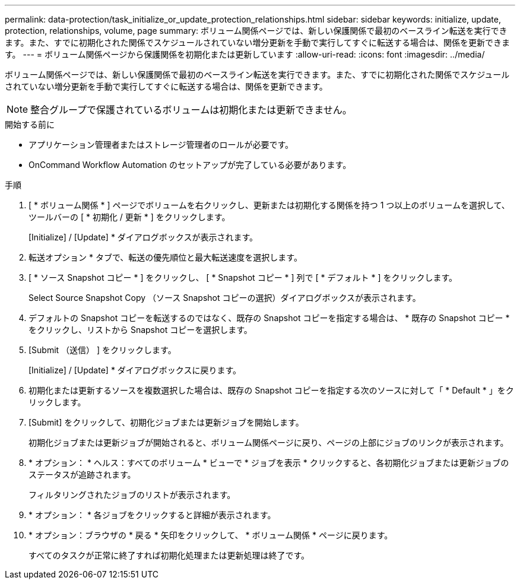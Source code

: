 ---
permalink: data-protection/task_initialize_or_update_protection_relationships.html 
sidebar: sidebar 
keywords: initialize, update, protection, relationships, volume, page 
summary: ボリューム関係ページでは、新しい保護関係で最初のベースライン転送を実行できます。また、すでに初期化された関係でスケジュールされていない増分更新を手動で実行してすぐに転送する場合は、関係を更新できます。 
---
= ボリューム関係ページから保護関係を初期化または更新しています
:allow-uri-read: 
:icons: font
:imagesdir: ../media/


[role="lead"]
ボリューム関係ページでは、新しい保護関係で最初のベースライン転送を実行できます。また、すでに初期化された関係でスケジュールされていない増分更新を手動で実行してすぐに転送する場合は、関係を更新できます。


NOTE: 整合グループで保護されているボリュームは初期化または更新できません。

.開始する前に
* アプリケーション管理者またはストレージ管理者のロールが必要です。
* OnCommand Workflow Automation のセットアップが完了している必要があります。


.手順
. [ * ボリューム関係 * ] ページでボリュームを右クリックし、更新または初期化する関係を持つ 1 つ以上のボリュームを選択して、ツールバーの [ * 初期化 / 更新 * ] をクリックします。
+
[Initialize] / [Update] * ダイアログボックスが表示されます。

. 転送オプション * タブで、転送の優先順位と最大転送速度を選択します。
. [ * ソース Snapshot コピー * ] をクリックし、 [ * Snapshot コピー * ] 列で [ * デフォルト * ] をクリックします。
+
Select Source Snapshot Copy （ソース Snapshot コピーの選択）ダイアログボックスが表示されます。

. デフォルトの Snapshot コピーを転送するのではなく、既存の Snapshot コピーを指定する場合は、 * 既存の Snapshot コピー * をクリックし、リストから Snapshot コピーを選択します。
. [Submit （送信） ] をクリックします。
+
[Initialize] / [Update] * ダイアログボックスに戻ります。

. 初期化または更新するソースを複数選択した場合は、既存の Snapshot コピーを指定する次のソースに対して「 * Default * 」をクリックします。
. [Submit] をクリックして、初期化ジョブまたは更新ジョブを開始します。
+
初期化ジョブまたは更新ジョブが開始されると、ボリューム関係ページに戻り、ページの上部にジョブのリンクが表示されます。

. * オプション： * ヘルス：すべてのボリューム * ビューで * ジョブを表示 * クリックすると、各初期化ジョブまたは更新ジョブのステータスが追跡されます。
+
フィルタリングされたジョブのリストが表示されます。

. * オプション： * 各ジョブをクリックすると詳細が表示されます。
. * オプション：ブラウザの * 戻る * 矢印をクリックして、 * ボリューム関係 * ページに戻ります。
+
すべてのタスクが正常に終了すれば初期化処理または更新処理は終了です。


